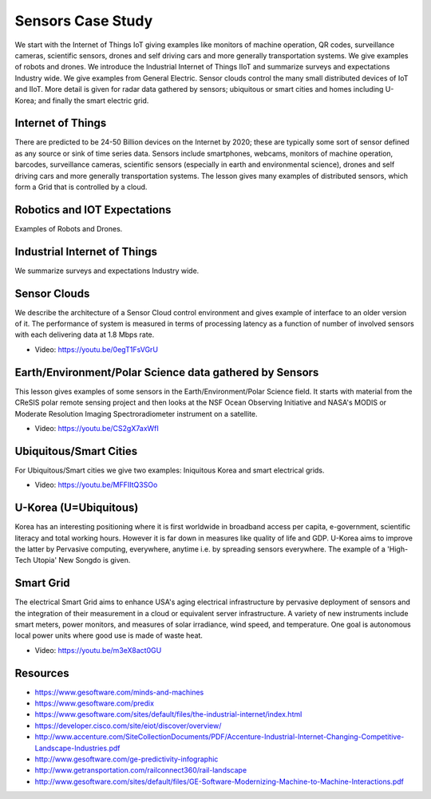 .. _S14:

Sensors Case Study
----------------------------------------------------------------------

We start with the Internet of Things IoT giving examples like
monitors of machine operation, QR codes, surveillance cameras,
scientific sensors, drones and self driving cars and more generally
transportation systems. We give examples of robots and drones. We
introduce the Industrial Internet of Things IIoT and summarize surveys
and expectations Industry wide. We give examples from General
Electric. Sensor clouds control the many small distributed devices of
IoT and IIoT. More detail is given for radar data gathered by sensors;
ubiquitous or smart cities and homes including U-Korea; and finally
the smart electric grid.


.. todo:: The slides or videos are going to be updated

          Slides: https://iu.box.com/s/9a5y7p7xvhjqgrc9zjob8gorv3ft4kyq


Internet of Things
^^^^^^^^^^^^^^^^^^^^^^^^^^^^^

There are predicted to be 24-50 Billion devices on the Internet by
2020; these are typically some sort of sensor defined as any source or
sink of time series data. Sensors include smartphones, webcams,
monitors of machine operation, barcodes, surveillance cameras,
scientific sensors (especially in earth and environmental science),
drones and self driving cars and more generally transportation
systems. The lesson gives many examples of distributed sensors, which
form a Grid that is controlled by a cloud.

.. todo:: The slides or videos are going to be updated

          Video: https://youtu.be/fFMvxYW6Yu0


Robotics and IOT Expectations
^^^^^^^^^^^^^^^^^^^^^^^^^^^^^^^^^^^^^^^^

Examples of Robots and Drones.

.. todo:: The slides or videos are going to be updated

          Video: https://youtu.be/VqXvn0dwqxs


Industrial Internet of Things
^^^^^^^^^^^^^^^^^^^^^^^^^^^^^^^^^^^^^^^^^^

We summarize surveys and expectations Industry wide.


.. todo:: The slides or videos are going to be updated

          Video 1: https://youtu.be/jqQJjtTEsEo

          Video 2: https://youtu.be/YiIvQRCi3j8



Sensor Clouds
^^^^^^^^^^^^^^^^^^^^^^^^

We describe the architecture of a Sensor Cloud control
environment and gives example of interface to an older version of
it. The performance of system is measured in terms of processing
latency as a function of number of involved sensors with each
delivering data at 1.8 Mbps rate.

* Video: https://youtu.be/0egT1FsVGrU


Earth/Environment/Polar Science data gathered by Sensors
^^^^^^^^^^^^^^^^^^^^^^^^^^^^^^^^^^^^^^^^^^^^^^^^^^^^^^^^^^^^^^^^^^^

This lesson gives examples of some sensors in the
Earth/Environment/Polar Science field. It starts with material from
the CReSIS polar remote sensing project and then looks at the NSF
Ocean Observing Initiative and NASA's MODIS or Moderate Resolution
Imaging Spectroradiometer instrument on a satellite.

* Video: https://youtu.be/CS2gX7axWfI


Ubiquitous/Smart Cities
^^^^^^^^^^^^^^^^^^^^^^^^^^^^^^^^^^

For Ubiquitous/Smart cities we give two examples: Iniquitous Korea and
smart electrical grids.

* Video: https://youtu.be/MFFIItQ3SOo



U-Korea (U=Ubiquitous)
^^^^^^^^^^^^^^^^^^^^^^^^^^^^^^^^^

Korea has an interesting positioning where it is first worldwide in
broadband access per capita, e-government, scientific literacy and
total working hours. However it is far down in measures like quality
of life and GDP. U-Korea aims to improve the latter by Pervasive
computing, everywhere, anytime i.e. by spreading sensors
everywhere. The example of a 'High-Tech Utopia' New Songdo is given.

.. todo:: The slides or videos are going to be updated

          Video: https://youtu.be/wdot23r4YKs


Smart Grid
^^^^^^^^^^^^^^^^^^^^^

The electrical Smart Grid aims to enhance USA's aging electrical
infrastructure by pervasive deployment of sensors and the integration
of their measurement in a cloud or equivalent server infrastructure. A
variety of new instruments include smart meters, power monitors, and
measures of solar irradiance, wind speed, and temperature. One goal is
autonomous local power units where good use is made of waste heat.

* Video: https://youtu.be/m3eX8act0GU



Resources
^^^^^^^^^

.. todo:: The slides or videos are going to be updated

* https://www.gesoftware.com/minds-and-machines
* https://www.gesoftware.com/predix
* https://www.gesoftware.com/sites/default/files/the-industrial-internet/index.html
* https://developer.cisco.com/site/eiot/discover/overview/
* http://www.accenture.com/SiteCollectionDocuments/PDF/Accenture-Industrial-Internet-Changing-Competitive-Landscape-Industries.pdf
* http://www.gesoftware.com/ge-predictivity-infographic
* http://www.getransportation.com/railconnect360/rail-landscape
* http://www.gesoftware.com/sites/default/files/GE-Software-Modernizing-Machine-to-Machine-Interactions.pdf


